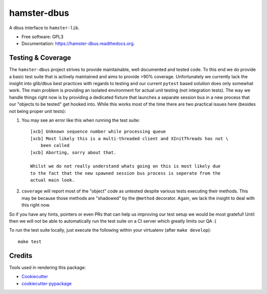 ===============================
hamster-dbus
===============================

A dbus interface to ``hamster-lib``.

* Free software: GPL3
* Documentation: https://hamster-dbus.readthedocs.org.


Testing & Coverage
-------------------

The ``hamster-dbus`` project strives to provide maintainable, well documented
and tested code.  To this end we do provide a basic test suite that is actively
maintained and aims to provide >90% coverage.
Unfortunately we currently lack the insight into glib/dbus best practices with
regards to testing and our current ``pytest`` based solution does only somewhat
work. The main problem is providing an isolated environment for actual unit
testing (not integration tests).
The way we handle things right now is by providing a dedicated fixture that
launches a separate session bus in a new process that our "objects to be
tested" get hooked into.  While this works most of the time there are two
practical issues here (besides not being proper unit tests):

1. You may see an error like this when running the test suite::

    [xcb] Unknown sequence number while processing queue
    [xcb] Most likely this is a multi-threaded client and XInitThreads has not \
        been called
    [xcb] Aborting, sorry about that.

    Whilst we do not really understand whats going on this is most likely due
    to the fact that the new spawned session bus process is seperate from the
    actual main look.

2. ``coverage`` will report most of the "object" code as untested despite
   various tests executing their methods. This may be because those methods are
   "shadowed" by the ``@method`` decorator.  Again, we lack the insight to deal
   with this right now.

So if you have any hints, pointers or even PRs that can help us improving our
test setup we would be most grateful! Until then we will not be able to
automatically run the test suite on a CI server which greatly limits our QA :(

To run the test suite locally, just execute the following within your
virtualenv (after ``make develop``)::

    make test


Credits
---------

Tools used in rendering this package:

*  Cookiecutter_
*  `cookiecutter-pypackage`_

.. _Cookiecutter: https://github.com/audreyr/cookiecutter
.. _`cookiecutter-pypackage`: https://github.com/audreyr/cookiecutter-pypackage
